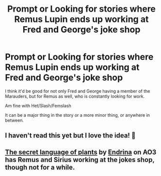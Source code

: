 #+TITLE: Prompt or Looking for stories where Remus Lupin ends up working at Fred and George's joke shop

* Prompt or Looking for stories where Remus Lupin ends up working at Fred and George's joke shop
:PROPERTIES:
:Author: SnarkyAndProud
:Score: 12
:DateUnix: 1577150502.0
:DateShort: 2019-Dec-24
:FlairText: Request
:END:
I think it'd be good for not only Fred and George having a member of the Marauders, but for Remus as well, who is constantly looking for work.

Am fine with Het/Slash/Femslash

It can be a major thing in the story or a more minor thing, or anywhere in between.


** I haven't read this yet but I love the idea! 🖤
:PROPERTIES:
:Author: goldienox
:Score: 3
:DateUnix: 1577165279.0
:DateShort: 2019-Dec-24
:END:


** [[https://archiveofourown.org/series/631214][The secret language of plants]] by [[https://archiveofourown.org/users/Endrina/pseuds/Endrina][Endrina]] on AO3 has Remus and Sirius working at the jokes shop, though not for a while.
:PROPERTIES:
:Author: HelloBeautifulChild
:Score: 2
:DateUnix: 1577207498.0
:DateShort: 2019-Dec-24
:END:
